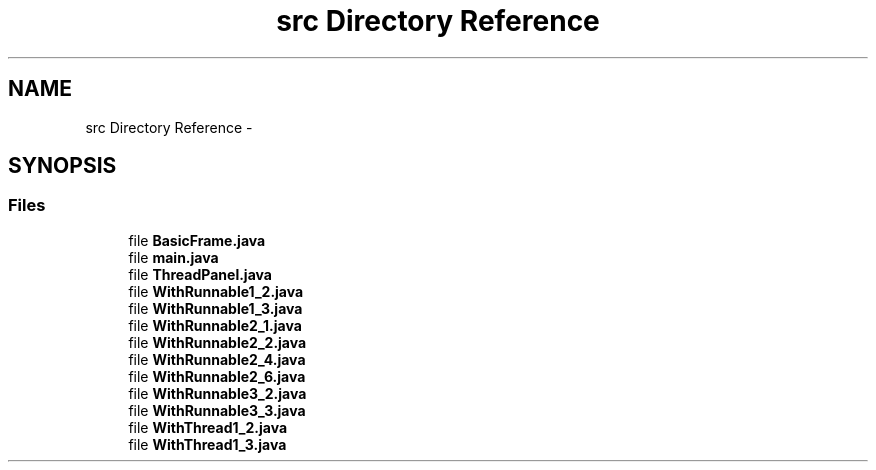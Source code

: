 .TH "src Directory Reference" 3 "Tue Feb 23 2016" "Practica1_Actividad_1" \" -*- nroff -*-
.ad l
.nh
.SH NAME
src Directory Reference \- 
.SH SYNOPSIS
.br
.PP
.SS "Files"

.in +1c
.ti -1c
.RI "file \fBBasicFrame\&.java\fP"
.br
.ti -1c
.RI "file \fBmain\&.java\fP"
.br
.ti -1c
.RI "file \fBThreadPanel\&.java\fP"
.br
.ti -1c
.RI "file \fBWithRunnable1_2\&.java\fP"
.br
.ti -1c
.RI "file \fBWithRunnable1_3\&.java\fP"
.br
.ti -1c
.RI "file \fBWithRunnable2_1\&.java\fP"
.br
.ti -1c
.RI "file \fBWithRunnable2_2\&.java\fP"
.br
.ti -1c
.RI "file \fBWithRunnable2_4\&.java\fP"
.br
.ti -1c
.RI "file \fBWithRunnable2_6\&.java\fP"
.br
.ti -1c
.RI "file \fBWithRunnable3_2\&.java\fP"
.br
.ti -1c
.RI "file \fBWithRunnable3_3\&.java\fP"
.br
.ti -1c
.RI "file \fBWithThread1_2\&.java\fP"
.br
.ti -1c
.RI "file \fBWithThread1_3\&.java\fP"
.br
.in -1c
